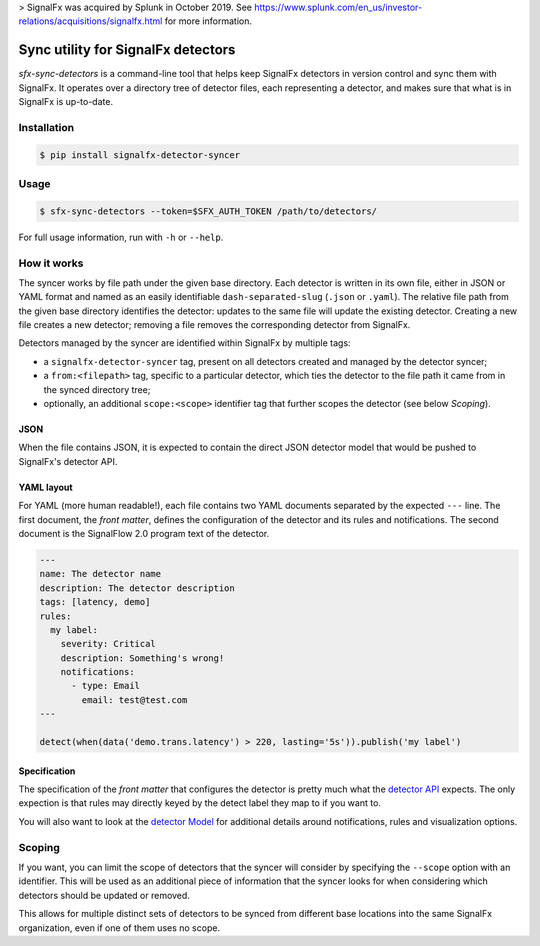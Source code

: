 > SignalFx was acquired by Splunk in October 2019. See https://www.splunk.com/en_us/investor-relations/acquisitions/signalfx.html for more information.

Sync utility for SignalFx detectors
===================================

`sfx-sync-detectors` is a command-line tool that helps keep SignalFx detectors
in version control and sync them with SignalFx. It operates over a directory
tree of detector files, each representing a detector, and makes sure that what
is in SignalFx is up-to-date.

Installation
~~~~~~~~~~~~

.. code::

  $ pip install signalfx-detector-syncer

Usage
~~~~~

.. code::

  $ sfx-sync-detectors --token=$SFX_AUTH_TOKEN /path/to/detectors/

For full usage information, run with ``-h`` or ``--help``.

How it works
~~~~~~~~~~~~

The syncer works by file path under the given base directory. Each detector is
written in its own file, either in JSON or YAML format and named as an easily
identifiable ``dash-separated-slug`` (``.json`` or ``.yaml``). The relative
file path from the given base directory identifies the detector: updates to the
same file will update the existing detector. Creating a new file creates a new
detector; removing a file removes the corresponding detector from SignalFx.

Detectors managed by the syncer are identified within SignalFx by multiple tags:

* a ``signalfx-detector-syncer`` tag, present on all detectors created and
  managed by the detector syncer;
* a ``from:<filepath>`` tag, specific to a particular detector, which ties the
  detector to the file path it came from in the synced directory tree;
* optionally, an additional ``scope:<scope>`` identifier tag that further
  scopes the detector (see below *Scoping*).

JSON
^^^^

When the file contains JSON, it is expected to contain the direct JSON
detector model that would be pushed to SignalFx's detector API.

YAML layout
^^^^^^^^^^^

For YAML (more human readable!), each file contains two YAML documents
separated by the expected ``---`` line. The first document, the *front
matter*, defines the configuration of the detector and its rules and
notifications. The second document is the SignalFlow 2.0 program text of
the detector.

.. code-block:: yaml

  ---
  name: The detector name
  description: The detector description
  tags: [latency, demo]
  rules:
    my label:
      severity: Critical
      description: Something's wrong!
      notifications:
        - type: Email
          email: test@test.com
  ---

  detect(when(data('demo.trans.latency') > 220, lasting='5s')).publish('my label')

Specification
^^^^^^^^^^^^^

.. _detector API: https://developers.signalfx.com/docs/detector
.. _detector Model: https://developers.signalfx.com/docs/detector-model

The specification of the *front matter* that configures the detector is
pretty much what the `detector API`_ expects. The only expection is that rules
may directly keyed by the detect label they map to if you want to.

You will also want to look at the `detector Model`_  for additional details
around notifications, rules and visualization options.

Scoping
~~~~~~~

If you want, you can limit the scope of detectors that the syncer will consider
by specifying the ``--scope`` option with an identifier. This will be used as an
additional piece of information that the syncer looks for when considering
which detectors should be updated or removed.

This allows for multiple distinct sets of detectors to be synced from different
base locations into the same SignalFx organization, even if one of them uses no
scope.
